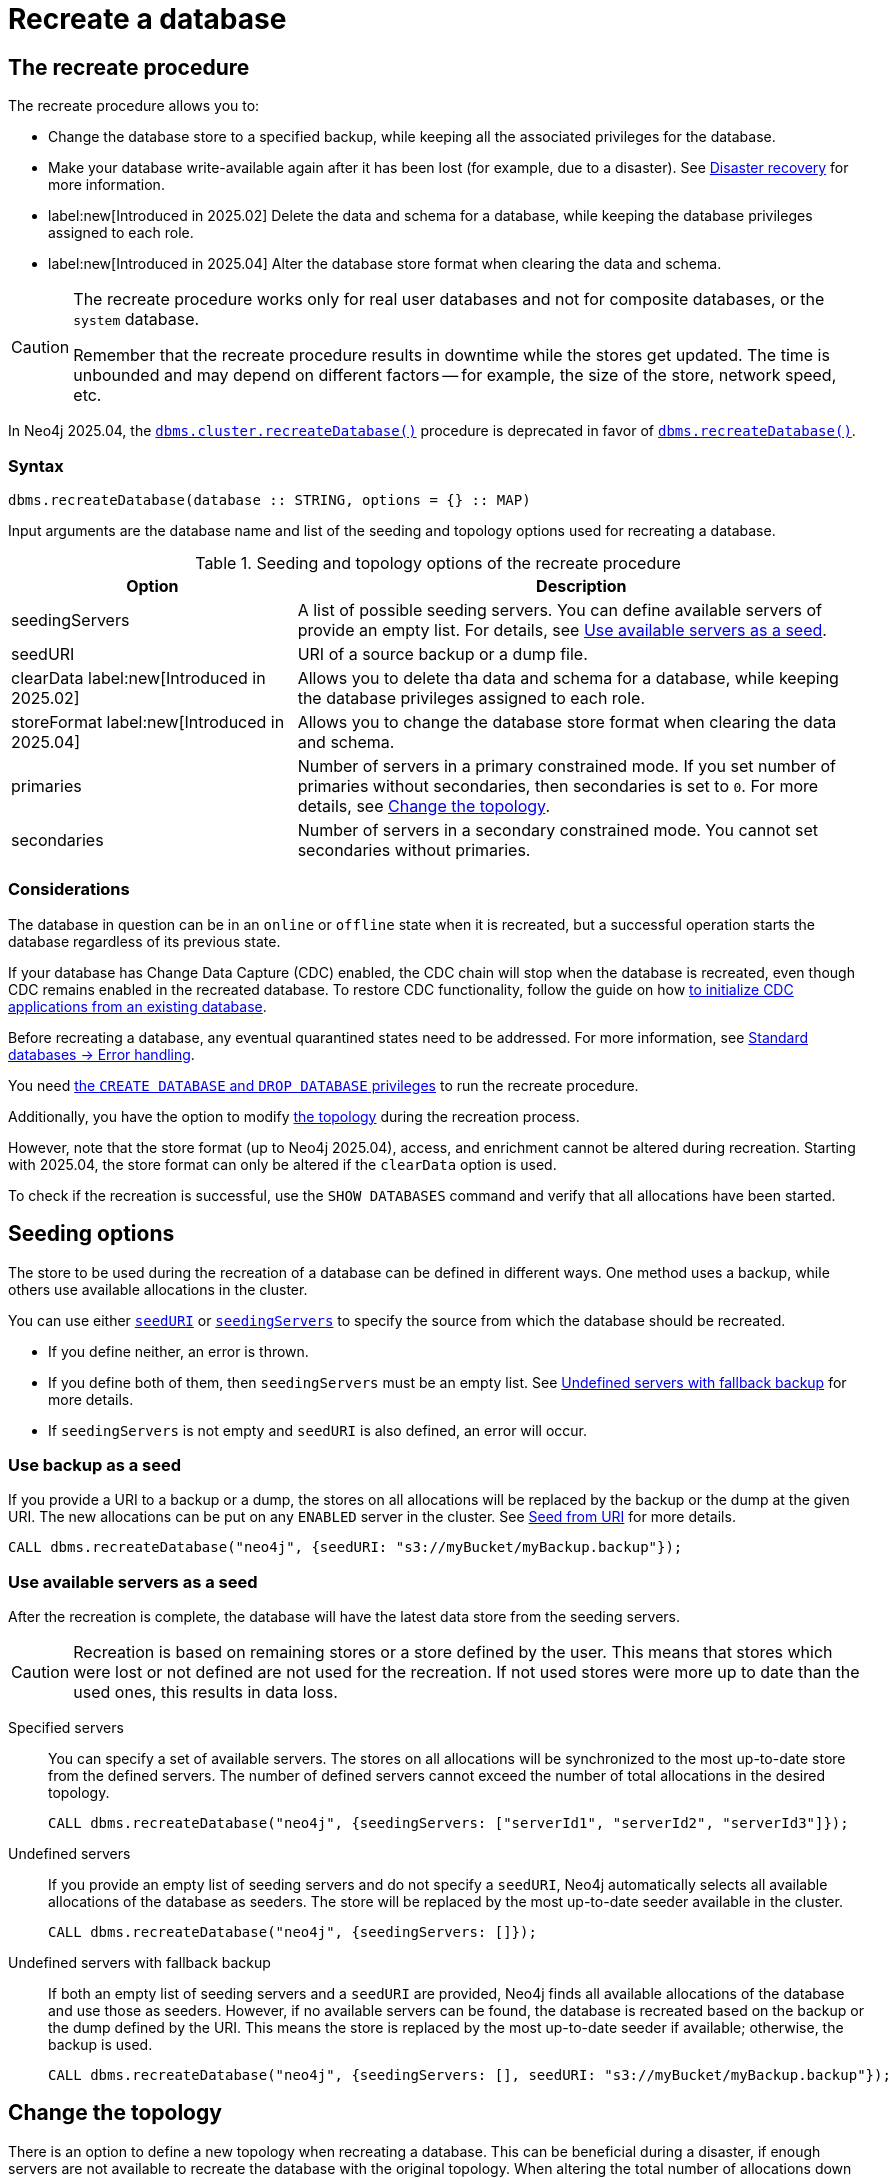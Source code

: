 :description: How to recreate your database in Neo4j.
[role=enterprise-edition]

= Recreate a database

== The recreate procedure

The recreate procedure allows you to:

* Change the database store to a specified backup, while keeping all the associated privileges for the database.

* Make your database write-available again after it has been lost (for example, due to a disaster).
See xref:clustering/disaster-recovery.adoc[Disaster recovery] for more information.

* label:new[Introduced in 2025.02] Delete the data and schema for a database, while keeping the database privileges assigned to each role.

* label:new[Introduced in 2025.04] Alter the database store format when clearing the data and schema.

[CAUTION]
====
The recreate procedure works only for real user databases and not for composite databases, or the `system` database.

Remember that the recreate procedure results in downtime while the stores get updated.
The time is unbounded and may depend on different factors -- for example, the size of the store, network speed, etc.
====

In Neo4j 2025.04, the xref:procedures.adoc#procedure_dbms_cluster_recreateDatabase[`dbms.cluster.recreateDatabase()`] procedure is deprecated in favor of xref:procedures.adoc#procedure_dbms_recreateDatabase[`dbms.recreateDatabase()`].

=== Syntax

[source, shell]
----
dbms.recreateDatabase(database :: STRING, options = {} :: MAP)
----

Input arguments are the database name and list of the seeding and topology options used for recreating a database.

.Seeding and topology options of the recreate procedure
[cols="2a,4",frame="topbot",options="header"]
|===
|Option
|Description 

|seedingServers
|A list of possible seeding servers.
You can define available servers of provide an empty list.
For details, see <<seed-servers, Use available servers as a seed>>.

|seedURI
|URI of a source backup or a dump file.

|clearData label:new[Introduced in 2025.02]
|Allows you to delete tha data and schema for a database, while keeping the database privileges assigned to each role.

|storeFormat label:new[Introduced in 2025.04]
|Allows you to change the database store format when clearing the data and schema.

|primaries
|Number of servers in a primary constrained mode.
If you set number of primaries without secondaries, then secondaries is set to `0`.
For more details, see <<alter-topology-recreate, Change the topology>>.

|secondaries
|Number of servers in a secondary constrained mode.
You cannot set secondaries without primaries.

|===

=== Considerations

The database in question can be in an `online` or `offline` state when it is recreated, but a successful operation starts the database regardless of its previous state.

If your database has Change Data Capture (CDC) enabled, the CDC chain will stop when the database is recreated, even though CDC remains enabled in the recreated database.
To restore CDC functionality, follow the guide on how link:https://neo4j.com/docs/cdc/current/existing-databases/[to initialize CDC applications from an existing database].

Before recreating a database, any eventual quarantined states need to be addressed.
For more information, see xref:database-administration/standard-databases/errors.adoc#quarantine[Standard databases -> Error handling].

You need xref:authentication-authorization/dbms-administration.adoc#access-control-dbms-administration-database-management[the `CREATE DATABASE` and `DROP DATABASE` privileges] to run the recreate procedure.

Additionally, you have the option to modify <<alter-topology-recreate, the topology>> during the recreation process.

However, note that the store format (up to Neo4j 2025.04), access, and enrichment cannot be altered during recreation.
Starting with 2025.04, the store format can only be altered if the `clearData` option is used.

To check if the recreation is successful, use the `SHOW DATABASES` command and verify that all allocations have been started.

[[recreate-seeding-options]]
== Seeding options

The store to be used during the recreation of a database can be defined in different ways.
One method uses a backup, while others use available allocations in the cluster.

You can use either <<uri-seed, `seedURI`>> or <<seed-servers, `seedingServers`>> to specify the source from which the database should be recreated.

* If you define neither, an error is thrown.

* If you define both of them, then `seedingServers` must be an empty list.
See <<undefined-servers-backup, Undefined servers with fallback backup>> for more details.

* If `seedingServers` is not empty and `seedURI` is also defined, an error will occur.

[[uri-seed]]
=== Use backup as a seed

If you provide a URI to a backup or a dump, the stores on all allocations will be replaced by the backup or the dump at the given URI.
The new allocations can be put on any `ENABLED` server in the cluster.
See xref::database-administration/standard-databases/seed-from-uri.adoc[Seed from URI] for more details.


[source, shell]
----
CALL dbms.recreateDatabase("neo4j", {seedURI: "s3://myBucket/myBackup.backup"});
----

[[seed-servers]]
=== Use available servers as a seed

After the recreation is complete, the database will have the latest data store from the seeding servers.

[CAUTION]
====
Recreation is based on remaining stores or a store defined by the user.
This means that stores which were lost or not defined are not used for the recreation.
If not used stores were more up to date than the used ones, this results in data loss.
====

[[specified-servers]]
Specified servers::

You can specify a set of available servers.
The stores on all allocations will be synchronized to the most up-to-date store from the defined servers.
The number of defined servers cannot exceed the number of total allocations in the desired topology.
+
[source, shell]
----
CALL dbms.recreateDatabase("neo4j", {seedingServers: ["serverId1", "serverId2", "serverId3"]});
----

[[undefined-servers]]
Undefined servers::

If you provide an empty list of seeding servers and do not specify a `seedURI`, Neo4j automatically selects all available allocations of the database as seeders.
The store will be replaced by the most up-to-date seeder available in the cluster.
+
[source, shell]
----
CALL dbms.recreateDatabase("neo4j", {seedingServers: []});
----

[[undefined-servers-backup]]
Undefined servers with fallback backup::

If both an empty list of seeding servers and a `seedURI` are provided, Neo4j finds all available allocations of the database and use those as seeders.
However, if no available servers can be found, the database is recreated based on the backup or the dump defined by the URI.
This means the store is replaced by the most up-to-date seeder if available; otherwise, the backup is used.
+
[source, shell]
----
CALL dbms.recreateDatabase("neo4j", {seedingServers: [], seedURI: "s3://myBucket/myBackup.backup"});
----


[[alter-topology-recreate]]
== Change the topology

There is an option to define a new topology when recreating a database.
This can be beneficial during a disaster, if enough servers are not available to recreate the database with the original topology.
When altering the total number of allocations down during a recreation, it is important to remember that the number of seeding servers cannot exceed the number of total allocations of the database.
This also holds true when using recreate with an empty list of seeders.
If there are more available servers in the cluster hosting the database than the number of new allocations, the recreation will fail.

[source, shell]
----
CALL dbms.recreateDatabase("neo4j", {seedingServers: [], primaries: 3, secondaries: 0});
----


[role=label--new-2025.02]
[[clear-data-recreate]]
== Clear data option

In Neo4j 2025.02, the `clearData` option was added to the recreate procedure.
This option allows you to delete the data (e.g., nodes and relationships) and the schema (e.g., constraints and indexes) for the database.
This means you end up with an empty store, but as with the other recreate database options, all privileges associated with the database are kept.

[CAUTION]
====
Using the clear data option means the data and schema will be deleted *permanently*.
If you want to have the option of getting them back later, make sure to take a backup before clearing the database.
See xref:backup-restore/online-backup.adoc[Online backup] for more information.
====

[role=label--new-2025.04]
[[alter-store-format]]
=== Alter the database store format

In Neo4j 2025.04, the database store format can also be altered during recreation, but only when the `clearData` option is specified.

See xref:database-internals/store-formats.adoc[Store formats], for more details about available database store formats in Neo4j.
If the store format option is not defined, the recreated database ends up with the same store format as before the recreation.

[source, shell]
----
CALL dbms.recreateDatabase("neo4j", {clearData: true, storeFormat: "block"});
----

